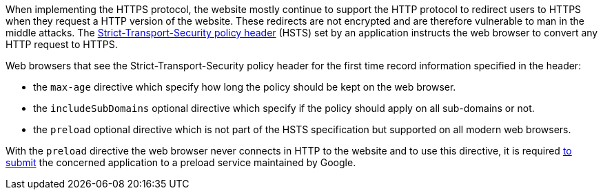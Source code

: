 When implementing the HTTPS protocol, the website mostly continue to support the HTTP protocol to redirect users to HTTPS when they request a HTTP version of the website. These redirects are not encrypted and are therefore vulnerable to man in the middle attacks. The https://developer.mozilla.org/en-US/docs/Web/HTTP/Headers/Strict-Transport-Security[Strict-Transport-Security policy header] (HSTS) set by an application instructs the web browser to convert any HTTP request to HTTPS.

Web browsers that see the Strict-Transport-Security policy header for the first time record information specified in the header:

* the ``max-age`` directive which specify how long the policy should be kept on the web browser.
* the ``includeSubDomains`` optional directive which specify if the policy should apply on all sub-domains or not.
* the ``preload`` optional directive which is not part of the HSTS specification but supported on all modern web browsers.

With the ``preload`` directive the web browser never connects in HTTP to the website and to use this directive, it is required https://hstspreload.org/[to submit] the concerned application to a preload service maintained by Google.
